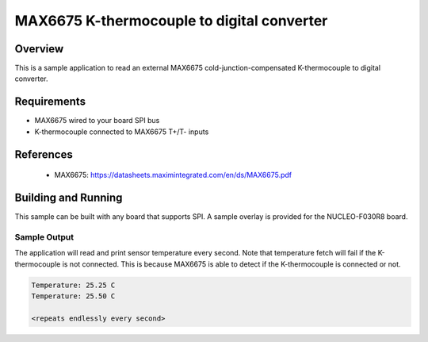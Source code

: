 MAX6675 K-thermocouple to digital converter
###########################################

Overview
********

This is a sample application to read an external MAX6675
cold-junction-compensated K-thermocouple to digital converter.

Requirements
************

- MAX6675 wired to your board SPI bus
- K-thermocouple connected to MAX6675 T+/T- inputs

References
**********

 - MAX6675: https://datasheets.maximintegrated.com/en/ds/MAX6675.pdf

Building and Running
********************

This sample can be built with any board that supports SPI. A sample overlay is
provided for the NUCLEO-F030R8 board.

.. zephyr-app-commands::
   :zephyr-app: samples/sensor/max6675
   :board: nucleo_f030r8
   :goals: build
   :compact:

Sample Output
=============

The application will read and print sensor temperature every second. Note that
temperature fetch will fail if the K-thermocouple is not connected. This is
because MAX6675 is able to detect if the K-thermocouple is connected or not.

.. code-block:: console

   Temperature: 25.25 C
   Temperature: 25.50 C

   <repeats endlessly every second>
